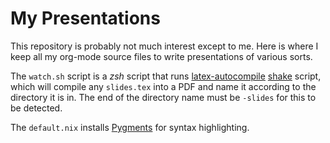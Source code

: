 * My Presentations

This repository is probably not much interest except to me.  Here is where I keep all my org-mode source files to
write presentations of various sorts.

The =watch.sh= script is a /zsh/ script that runs [[https://github.com/mattoxb/latex-autocompile][latex-autocompile]]
[[https://shakebuild.com][shake]] script, which will compile any =slides.tex= into a PDF and name it according to the
directory it is in.  The end of the directory name must be =-slides= for this to be detected.

The =default.nix= installs [[https://pygments.org/][Pygments]] for syntax highlighting.
